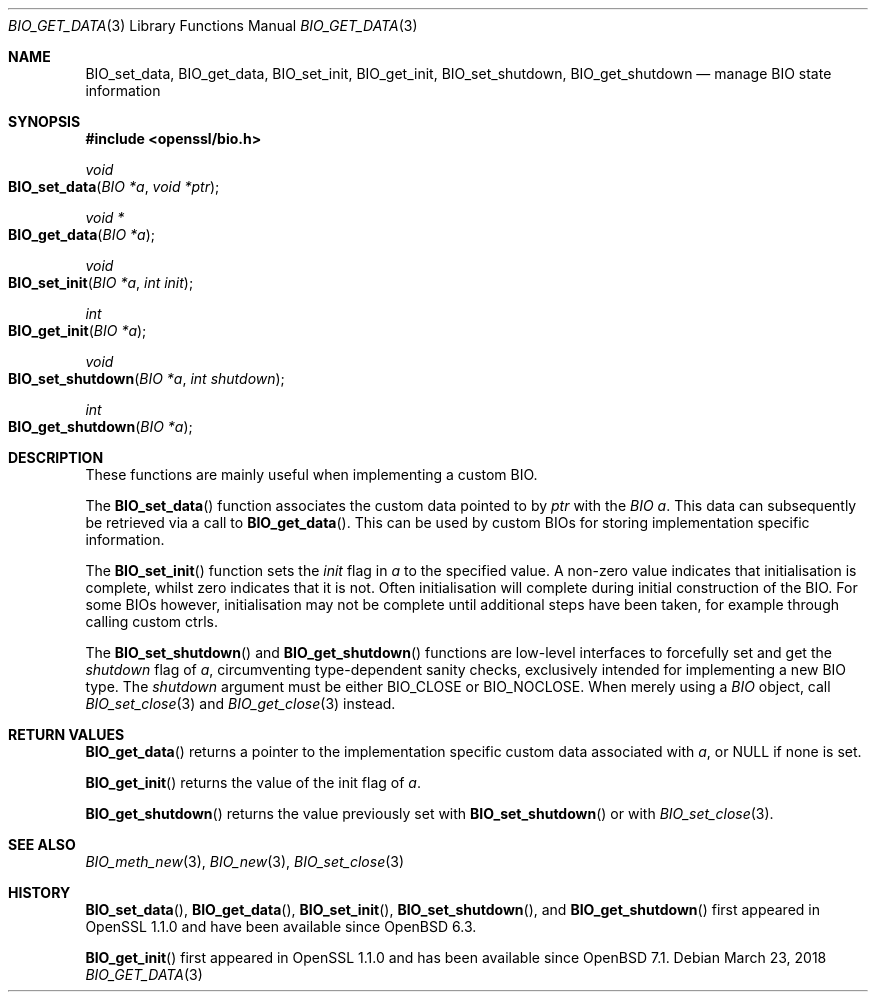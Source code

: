 .\" $OpenBSD: BIO_get_data.3,v 1.3 2018/03/23 23:18:17 schwarze Exp $
.\" full merge up to: OpenSSL 24a535ea Sep 22 13:14:20 2020 +0100
.\"
.\" This file is a derived work.
.\" The changes are covered by the following Copyright and license:
.\"
.\" Copyright (c) 2018 Ingo Schwarze <schwarze@openbsd.org>
.\"
.\" Permission to use, copy, modify, and distribute this software for any
.\" purpose with or without fee is hereby granted, provided that the above
.\" copyright notice and this permission notice appear in all copies.
.\"
.\" THE SOFTWARE IS PROVIDED "AS IS" AND THE AUTHOR DISCLAIMS ALL WARRANTIES
.\" WITH REGARD TO THIS SOFTWARE INCLUDING ALL IMPLIED WARRANTIES OF
.\" MERCHANTABILITY AND FITNESS. IN NO EVENT SHALL THE AUTHOR BE LIABLE FOR
.\" ANY SPECIAL, DIRECT, INDIRECT, OR CONSEQUENTIAL DAMAGES OR ANY DAMAGES
.\" WHATSOEVER RESULTING FROM LOSS OF USE, DATA OR PROFITS, WHETHER IN AN
.\" ACTION OF CONTRACT, NEGLIGENCE OR OTHER TORTIOUS ACTION, ARISING OUT OF
.\" OR IN CONNECTION WITH THE USE OR PERFORMANCE OF THIS SOFTWARE.
.\"
.\" The original file was written by Matt Caswell <matt@openssl.org>.
.\" Copyright (c) 2016 The OpenSSL Project.  All rights reserved.
.\"
.\" Redistribution and use in source and binary forms, with or without
.\" modification, are permitted provided that the following conditions
.\" are met:
.\"
.\" 1. Redistributions of source code must retain the above copyright
.\"    notice, this list of conditions and the following disclaimer.
.\"
.\" 2. Redistributions in binary form must reproduce the above copyright
.\"    notice, this list of conditions and the following disclaimer in
.\"    the documentation and/or other materials provided with the
.\"    distribution.
.\"
.\" 3. All advertising materials mentioning features or use of this
.\"    software must display the following acknowledgment:
.\"    "This product includes software developed by the OpenSSL Project
.\"    for use in the OpenSSL Toolkit. (http://www.openssl.org/)"
.\"
.\" 4. The names "OpenSSL Toolkit" and "OpenSSL Project" must not be used to
.\"    endorse or promote products derived from this software without
.\"    prior written permission. For written permission, please contact
.\"    openssl-core@openssl.org.
.\"
.\" 5. Products derived from this software may not be called "OpenSSL"
.\"    nor may "OpenSSL" appear in their names without prior written
.\"    permission of the OpenSSL Project.
.\"
.\" 6. Redistributions of any form whatsoever must retain the following
.\"    acknowledgment:
.\"    "This product includes software developed by the OpenSSL Project
.\"    for use in the OpenSSL Toolkit (http://www.openssl.org/)"
.\"
.\" THIS SOFTWARE IS PROVIDED BY THE OpenSSL PROJECT ``AS IS'' AND ANY
.\" EXPRESSED OR IMPLIED WARRANTIES, INCLUDING, BUT NOT LIMITED TO, THE
.\" IMPLIED WARRANTIES OF MERCHANTABILITY AND FITNESS FOR A PARTICULAR
.\" PURPOSE ARE DISCLAIMED.  IN NO EVENT SHALL THE OpenSSL PROJECT OR
.\" ITS CONTRIBUTORS BE LIABLE FOR ANY DIRECT, INDIRECT, INCIDENTAL,
.\" SPECIAL, EXEMPLARY, OR CONSEQUENTIAL DAMAGES (INCLUDING, BUT
.\" NOT LIMITED TO, PROCUREMENT OF SUBSTITUTE GOODS OR SERVICES;
.\" LOSS OF USE, DATA, OR PROFITS; OR BUSINESS INTERRUPTION)
.\" HOWEVER CAUSED AND ON ANY THEORY OF LIABILITY, WHETHER IN CONTRACT,
.\" STRICT LIABILITY, OR TORT (INCLUDING NEGLIGENCE OR OTHERWISE)
.\" ARISING IN ANY WAY OUT OF THE USE OF THIS SOFTWARE, EVEN IF ADVISED
.\" OF THE POSSIBILITY OF SUCH DAMAGE.
.\"
.Dd $Mdocdate: March 23 2018 $
.Dt BIO_GET_DATA 3
.Os
.Sh NAME
.Nm BIO_set_data ,
.Nm BIO_get_data ,
.Nm BIO_set_init ,
.Nm BIO_get_init ,
.Nm BIO_set_shutdown ,
.Nm BIO_get_shutdown
.Nd manage BIO state information
.Sh SYNOPSIS
.In openssl/bio.h
.Ft void
.Fo BIO_set_data
.Fa "BIO *a"
.Fa "void *ptr"
.Fc
.Ft void *
.Fo BIO_get_data
.Fa "BIO *a"
.Fc
.Ft void
.Fo BIO_set_init
.Fa "BIO *a"
.Fa "int init"
.Fc
.Ft int
.Fo BIO_get_init
.Fa "BIO *a"
.Fc
.Ft void
.Fo BIO_set_shutdown
.Fa "BIO *a"
.Fa "int shutdown"
.Fc
.Ft int
.Fo BIO_get_shutdown
.Fa "BIO *a"
.Fc
.Sh DESCRIPTION
These functions are mainly useful when implementing a custom BIO.
.Pp
The
.Fn BIO_set_data
function associates the custom data pointed to by
.Fa ptr
with the
.Fa "BIO a" .
This data can subsequently be retrieved via a call to
.Fn BIO_get_data .
This can be used by custom BIOs for storing implementation specific
information.
.Pp
The
.Fn BIO_set_init
function sets the
.Fa init
flag in
.Fa a
to the specified value.
A non-zero value indicates that initialisation is complete,
whilst zero indicates that it is not.
Often initialisation will complete
during initial construction of the BIO.
For some BIOs however, initialisation may not be complete until
additional steps have been taken, for example through calling custom
ctrls.
.Pp
The
.Fn BIO_set_shutdown
and
.Fn BIO_get_shutdown
functions are low-level interfaces to forcefully set and get the
.Fa shutdown
flag of
.Fa a ,
circumventing type-dependent sanity checks,
exclusively intended for implementing a new BIO type.
The
.Fa shutdown
argument must be either
.Dv BIO_CLOSE
or
.Dv BIO_NOCLOSE .
When merely using a
.Vt BIO
object, call
.Xr BIO_set_close 3
and
.Xr BIO_get_close 3
instead.
.Sh RETURN VALUES
.Fn BIO_get_data
returns a pointer to the implementation specific custom data associated
with
.Fa a ,
or
.Dv NULL
if none is set.
.Pp
.Fn BIO_get_init
returns the value of the init flag of
.Fa a .
.Pp
.Fn BIO_get_shutdown
returns the value previously set with
.Fn BIO_set_shutdown
or with
.Xr BIO_set_close 3 .
.Sh SEE ALSO
.Xr BIO_meth_new 3 ,
.Xr BIO_new 3 ,
.Xr BIO_set_close 3
.Sh HISTORY
.Fn BIO_set_data ,
.Fn BIO_get_data ,
.Fn BIO_set_init ,
.Fn BIO_set_shutdown ,
and
.Fn BIO_get_shutdown
first appeared in OpenSSL 1.1.0 and have been available since
.Ox 6.3 .
.Pp
.Fn BIO_get_init
first appeared in OpenSSL 1.1.0 and has been available since
.Ox 7.1 .
